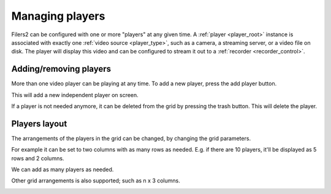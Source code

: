 Managing players
----------------

Filers2 can be configured with one or more "players" at any given time. A :ref:`player <player_root>` instance is associated with exactly one :ref:`video source <player_type>`, such as a camera, a streaming server, or a video file on disk. The player will display this video and can be configured to stream it out to a :ref:`recorder <recorder_control>`.

Adding/removing players
***********************

More than one video player can be playing at any time. To add a new player, press the add player button.

.. image:: ../images/guide/add_add_player_highlight.png

This will add a new independent player on screen.

.. image:: ../images/guide/2_players_vertical.png

If a player is not needed anymore, it can be deleted from the grid by pressing the trash button. This will delete the player.

.. image:: ../images/guide/delete_player.png

Players layout
**************

The arrangements of the players in the grid can be changed, by changing the grid parameters.

.. image:: ../images/guide/column_selection_highlight.png

For example it can be set to two columns with as many rows as needed. E.g. if there are 10 players, it'll be displayed as 5 rows and 2 columns.

.. image:: ../images/guide/2_players_horizontal.png

We can add as many players as needed.

.. image:: ../images/guide/3players.png

.. image:: ../images/guide/4players.png

Other grid arrangements is also supported; such as n x 3 columns.

.. image:: ../images/guide/4players_cols.png
